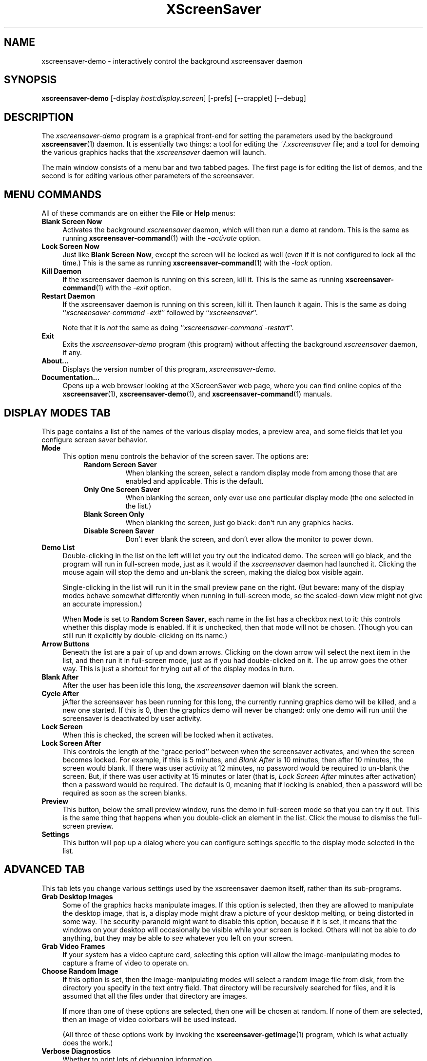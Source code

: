 .de EX		\"Begin example
.ne 5
.if n .sp 1
.if t .sp .5
.nf
.in +.5i
..
.de EE
.fi
.in -.5i
.if n .sp 1
.if t .sp .5
..
.TH XScreenSaver 1 "23-Feb-2005 (4.20)" "X Version 11"
.SH NAME
xscreensaver-demo - interactively control the background xscreensaver daemon
.SH SYNOPSIS
.B xscreensaver\-demo
[\-display \fIhost:display.screen\fP]
[\-prefs]
[--crapplet]
[--debug]
.SH DESCRIPTION
The \fIxscreensaver\-demo\fP program is a graphical front-end for 
setting the parameters used by the background
.BR xscreensaver (1)
daemon.
It is essentially two things: a tool for editing the \fI~/.xscreensaver\fP
file; and a tool for demoing the various graphics hacks that 
the \fIxscreensaver\fP daemon will launch.

The main window consists of a menu bar and two tabbed pages.  The first page
is for editing the list of demos, and the second is for editing various other
parameters of the screensaver.
.SH MENU COMMANDS
All of these commands are on either the \fBFile\fP or \fBHelp\fP menus:
.TP 4
.B Blank Screen Now
Activates the background \fIxscreensaver\fP daemon, which will then run
a demo at random.  This is the same as running
.BR xscreensaver-command (1)
with the \fI\-activate\fP option.
.TP 4
.B Lock Screen Now
Just like \fBBlank Screen Now\fP, except the screen will be locked as 
well (even if it is not configured to lock all the time.)  This is the
same as running
.BR xscreensaver-command (1)
with the \fI\-lock\fP option.
.TP 4
.B Kill Daemon
If the xscreensaver daemon is running on this screen, kill it.
This is the same as running
.BR xscreensaver-command (1)
with the \fI\-exit\fP option.
.TP 4
.B Restart Daemon
If the xscreensaver daemon is running on this screen, kill it.
Then launch it again.  This is the same as doing
``\fIxscreensaver-command -exit\fP'' followed by ``\fIxscreensaver\fP''.

Note that it is \fInot\fP the same as doing
``\fIxscreensaver-command -restart\fP''.
.TP 4
.B Exit
Exits the \fIxscreensaver-demo\fP program (this program) without
affecting the background \fIxscreensaver\fP daemon, if any.
.TP 4
.B About...
Displays the version number of this program, \fIxscreensaver-demo\fP.
.TP 4
.B Documentation...
Opens up a web browser looking at the XScreenSaver web page, where you
can find online copies of the
.BR xscreensaver (1),
.BR xscreensaver\-demo (1),
and
.BR xscreensaver\-command (1)
manuals.
.SH DISPLAY MODES TAB
This page contains a list of the names of the various display modes, a
preview area, and some fields that let you configure screen saver behavior.
.TP 4
.B Mode
This option menu controls the behavior of the screen saver.  The options are:
.RS 8
.TP 8
.B Random Screen Saver
When blanking the screen, select a random display mode from among those
that are enabled and applicable.  This is the default.
.TP 8
.B Only One Screen Saver
When blanking the screen, only ever use one particular display mode (the
one selected in the list.)
.TP 8
.B Blank Screen Only
When blanking the screen, just go black: don't run any graphics hacks.
.TP 8
.B Disable Screen Saver
Don't ever blank the screen, and don't ever allow the monitor to power down.

.RE
.TP 4
.B Demo List
Double-clicking in the list on the left will let you try out the indicated
demo.  The screen will go black, and the program will run in full-screen
mode, just as it would if the \fIxscreensaver\fP daemon had launched it.
Clicking the mouse again will stop the demo and un-blank the screen, making
the dialog box visible again.

Single-clicking in the list will run it in the small preview pane on the
right.  (But beware: many of the display modes behave somewhat differently
when running in full-screen mode, so the scaled-down view might not give
an accurate impression.)

When \fBMode\fP is set to \fBRandom Screen Saver\fP, each name in the list
has a checkbox next to it: this controls whether this display mode is
enabled.  If it is unchecked, then that mode will not be chosen.  (Though
you can still run it explicitly by double-clicking on its name.)
.TP 4
.B Arrow Buttons
Beneath the list are a pair of up and down arrows. Clicking on the down 
arrow will select the next item in the list, and then run it in full-screen
mode, just as if you had double-clicked on it.  The up arrow goes the other
way.  This is just a shortcut for trying out all of the display modes in turn.
.TP 4
.B Blank After
After the user has been idle this long, the \fIxscreensaver\fP daemon
will blank the screen.
.TP 4
.B Cycle After
jAfter the screensaver has been running for this long, the currently
running graphics demo will be killed, and a new one started.  
If this is 0, then the graphics demo will never be changed:
only one demo will run until the screensaver is deactivated by user 
activity.
.TP 4
.B Lock Screen
When this is checked, the screen will be locked when it activates.
.TP 4
.B Lock Screen After
This controls the length of the ``grace period'' between when the
screensaver activates, and when the screen becomes locked.  For
example, if this is 5 minutes, and \fIBlank After\fP is 10 minutes,
then after 10 minutes, the screen would blank.  If there was user
activity at 12 minutes, no password would be required to un-blank the
screen.  But, if there was user activity at 15 minutes or later (that
is, \fILock Screen After\fP minutes after activation) then a password
would be required.  The default is 0, meaning that if locking is
enabled, then a password will be required as soon as the screen blanks.
.TP 4
.B Preview
This button, below the small preview window, runs the demo in full-screen
mode so that you can try it out.  This is the same thing that happens when
you double-click an element in the list.  Click the mouse to dismiss the
full-screen preview.
.TP 4
.B Settings
This button will pop up a dialog where you can configure settings specific
to the display mode selected in the list.
.SH ADVANCED TAB
This tab lets you change various settings used by the xscreensaver daemon
itself, rather than its sub-programs.
.TP 4
.B Grab Desktop Images
Some of the graphics hacks manipulate images.  If this option is selected,
then they are allowed to manipulate the desktop image, that is, a display
mode might draw a picture of your desktop melting, or being distorted in
some way.  The security-paranoid might want to disable this option, because
if it is set, it means that the windows on your desktop will occasionally
be visible while your screen is locked.  Others will not be able 
to \fIdo\fP anything, but they may be able to \fIsee\fP whatever you
left on your screen.
.TP 4
.B Grab Video Frames
If your system has a video capture card, selecting this option will allow
the image-manipulating modes to capture a frame of video to operate on.
.TP 4
.B Choose Random Image
If this option is set, then the image-manipulating modes will select a
random image file from disk, from the directory you specify in the text
entry field.  That directory will be recursively searched for files,
and it is assumed that all the files under that directory are images.

If more than one of these options are selected, then one will be chosen at
random.  If none of them are selected, then an image of video colorbars will
be used instead.  

(All three of these options work by invoking the
.BR xscreensaver\-getimage (1)
program, which is what actually does the work.)
.TP 4
.B Verbose Diagnostics
Whether to print lots of debugging information.
.TP 4
.B Display Subprocess Errors
If this is set, then if one of the graphics demos prints something to
stdout or stderr, it will show up on the screen immediately (instead of
being lost in a hidden terminal or file that you can't see.)

If you change this option, it will only take effect the next time the
xscreensaver daemon is restarted.  (All other settings take effect
immediately.)
.TP 4
.B Display Splash Screen at Startup
Normally when xscreensaver starts up, it briefly displays a splash dialog
showing the version number, a \fIHelp\fP button, etc.  If this option is
turned off, the splash screen will not be shown at all.
.TP 4
.B Power Management Enabled
Whether the monitor should be powered down after a period of inactivity.

If this option is grayed out, it means your X server does not support
the XDPMS extension, and so control over the monitor's power state is
not available.

If you're using a laptop, don't be surprised if this has no effect:
many laptops have monitor power-saving behavior built in at a very low
level that is invisible to Unix and X.  On such systems, you can 
typically only adjust the power-saving delays by changing settings 
in the BIOS in some hardware-specific way.
.TP 4
.B Standby After
If \fIPower Management Enabled\fP is selected, the monitor will go black
after this much idle time.  (Graphics demos will stop running, also.)
.TP 4
.B Suspend After
If \fIPower Management Enabled\fP is selected, the monitor will go
into power-saving mode after this much idle time.  This duration should
be greater than or equal to \fIStandby\fP.
.TP 4
.B Off After
If \fIPower Management Enabled\fP is selected, the monitor will fully
power down after this much idle time.  This duration should be greater
than or equal to \fISuspend\fP.
.TP 4
.B Install Colormap
On 8-bit screens, whether to install a private colormap while the
screensaver is active, so that the graphics hacks can get as many
colors as possible.  This does nothing if you are running in 16-bit
or better.
.TP 4
.B Fade To Black When Blanking
If selected, then when the screensaver activates, the current contents
of the screen will fade to black instead of simply winking out.  (Note:
this doesn't work with all X servers.)  A fade will also be done when
switching graphics hacks (when the \fICycle After\fP expires.)
.TP 4
.B Unfade From Black When Unblanking
The complement to \fIFade Colormap\fP: if selected, then when the screensaver
deactivates, the original contents of the screen will fade in from black
instead of appearing immediately.  This is only done if \fIFade Colormap\fP
is also selected.
.TP 4
.B Fade Duration
When fading or unfading are selected, this controls how long the fade will
take.
.PP
There are more settings than these available, but these are the most 
commonly used ones; see the manual for
.BR xscreensaver (1)
for other parameters that can be set by editing the \fI~/.xscreensaver\fP
file, or the X resource database.
.SH SETTINGS DIALOG
When you click on the \fISettings\fP button on the \fIDisplay Modes\fP
tab, a configuration dialog will pop up that lets you customize settings
of the selected display mode.  Each display mode has its own custom
configuration controls on the left side.

On the right side is a paragraph or two describing the display mode.
Below that is a \fBDocumentation\fP button that will display the display
mode's manual page, if it has one, in a new window (since each of the
display modes is actually a separate program, they each may have their
own manual.)

The \fBAdvanced\fP button reconfigures the dialog box so that you can
edit the display mode's command line directly, instead of using the 
graphical controls.  It also lets you configure the X visual type that
this mode will require.  If you specify one (other than \fIAny\fP) then
the program will only be run on that kind of visual.  For example, you
can specify that a particular program should only be run if color is
available, and another should only be run in monochrome.  See the
discussion of the \fIprograms\fP parameter in the \fIConfiguration\fP
section of the
.BR xscreensaver (1)
manual.  (OpenGL programs should always have their visual set to "GL".)
.SH COMMAND-LINE OPTIONS
.I xscreensaver\-demo
accepts the following command line options.
.TP 8
.B \-display \fIhost:display.screen\fP
The X display to use.  The \fIxscreensaver\-demo\fP program will open its
window on that display, and also control the \fIxscreensaver\fP daemon that
is managing that same display.
.TP 8
.B \-prefs
Start up with the \fBAdvanced\fP tab selected by default
instead of the \fBDisplay Modes\fP tab.
.TP 8
.B \-debug
Causes lots of diagnostics to be printed on stderr.
.P
It is important that the \fIxscreensaver\fP and \fIxscreensaver\-demo\fP
processes be running on the same machine, or at least, on two machines
that share a file system.  When \fIxscreensaver\-demo\fP writes a new version
of the \fI~/.xscreensaver\fP file, it's important that the \fIxscreensaver\fP
see that same file.  If the two processes are seeing 
different \fI~/.xscreensaver\fP files, things will malfunction.
.SH ENVIRONMENT
.PP
.TP 8
.B DISPLAY
to get the default host and display number.
.TP 8
.B PATH
to find the sub-programs to run.  However, note that the sub-programs 
are actually launched by the \fIxscreensaver\fP daemon, not 
by \fIxscreensaver-demo\fP itself.  So, what matters is what \fB$PATH\fP
the \fIxscreensaver\fP program sees.
.TP 8
.B HOME
for the directory in which to read and write the \fI.xscreensaver\fP file.
.TP 8
.B XENVIRONMENT
to get the name of a resource file that overrides the global resources
stored in the RESOURCE_MANAGER property.
.SH UPGRADES
The latest version can always be found at 
http://www.jwz.org/xscreensaver/
.SH SEE ALSO
.BR X (1),
.BR xscreensaver (1),
.BR xscreensaver\-command (1),
.BR xscreensaver\-getimage (1)
.SH COPYRIGHT
Copyright \(co 1992, 1993, 1997, 1998, 1999, 2000, 2001, 2002, 2003, 2004, 2005
by Jamie Zawinski.  Permission to use, copy, modify, distribute, and sell
this software and its documentation for any purpose is hereby granted without
fee, provided that the above copyright notice appear in all copies and that
both that copyright notice and this permission notice appear in supporting
documentation.  No representations are made about the suitability of this
software for any purpose.  It is provided "as is" without express or implied
warranty.
.SH AUTHOR
Jamie Zawinski <jwz@jwz.org>, 13-aug-92.

Please let me know if you find any bugs or make any improvements.
